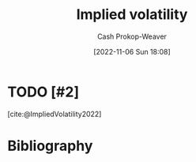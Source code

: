 :PROPERTIES:
:ID:       7b2744d7-c760-474b-97ef-120da8b4220f
:LAST_MODIFIED: [2023-09-26 Tue 08:35]
:END:
#+title: Implied volatility
#+hugo_custom_front_matter: :slug "7b2744d7-c760-474b-97ef-120da8b4220f"
#+author: Cash Prokop-Weaver
#+date: [2022-11-06 Sun 18:08]
#+filetags: :hastodo:concept:
* TODO [#2]
[cite:@ImpliedVolatility2022]
* TODO [#2] Flashcards :noexport:
** [[id:7b2744d7-c760-474b-97ef-120da8b4220f][Implied volatility]] looks {{forward}{direction}@0} in time :fc:
:PROPERTIES:
:CREATED: [2022-11-06 Sun 18:10]
:FC_CREATED: 2022-11-07T02:10:59Z
:FC_TYPE:  cloze
:ID:       c6dc9be8-5f68-47e2-b9ef-b30a77688c39
:FC_CLOZE_MAX: 0
:FC_CLOZE_TYPE: deletion
:END:
:REVIEW_DATA:
| position | ease | box | interval | due                  |
|----------+------+-----+----------+----------------------|
|        0 | 2.20 |   8 |   264.19 | 2024-06-16T20:03:39Z |
:END:

*** Source
[cite:@VolatilityFinance2022]
* Bibliography
#+print_bibliography:

